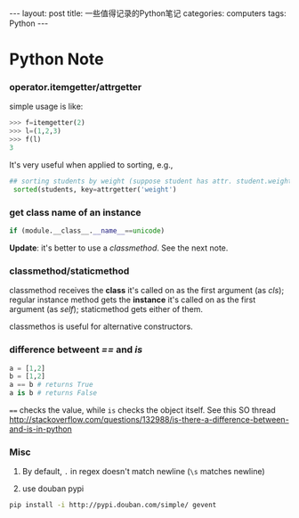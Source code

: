 #+STARTUP: showall indent
#+STARTUP: hidestars
#+BEGIN_HTML
---
layout: post
title: 一些值得记录的Python笔记
categories: computers
tags: Python
---
#+END_HTML

* Python Note
*** operator.itemgetter/attrgetter
simple usage is like:
#+BEGIN_SRC python
>>> f=itemgetter(2)
>>> l=(1,2,3)
>>> f(l)
3
#+END_SRC

It's very useful when applied to sorting, e.g., 
#+BEGIN_SRC python
## sorting students by weight (suppose student has attr. student.weight)
 sorted(students, key=attrgetter('weight')
#+END_SRC

*** get class name of an instance
#+BEGIN_SRC python
 if (module.__class__.__name__==unicode)
#+END_SRC
*Update*: it's better to use a /classmethod/. See the next note.

*** classmethod/staticmethod
classmethod receives the *class* it's called on as the first argument (as /cls/); 
regular instance method gets the *instance* it's called on as the first argument (as /self/);
staticmethod gets either of them.

classmethos is useful for alternative constructors.

*** difference betweent /==/ and /is/
#+begin_src python
   a = [1,2]
   b = [1,2]
   a == b # returns True
   a is b # returns False
#+end_src
~==~ checks the value, while ~is~ checks the object itself. See this SO thread
http://stackoverflow.com/questions/132988/is-there-a-difference-between-and-is-in-python
*** Misc
1. By default, =.= in regex doesn't match newline (=\s= matches newline)

2. use douban pypi
#+begin_src sh
pip install -i http://pypi.douban.com/simple/ gevent
#+end_src
